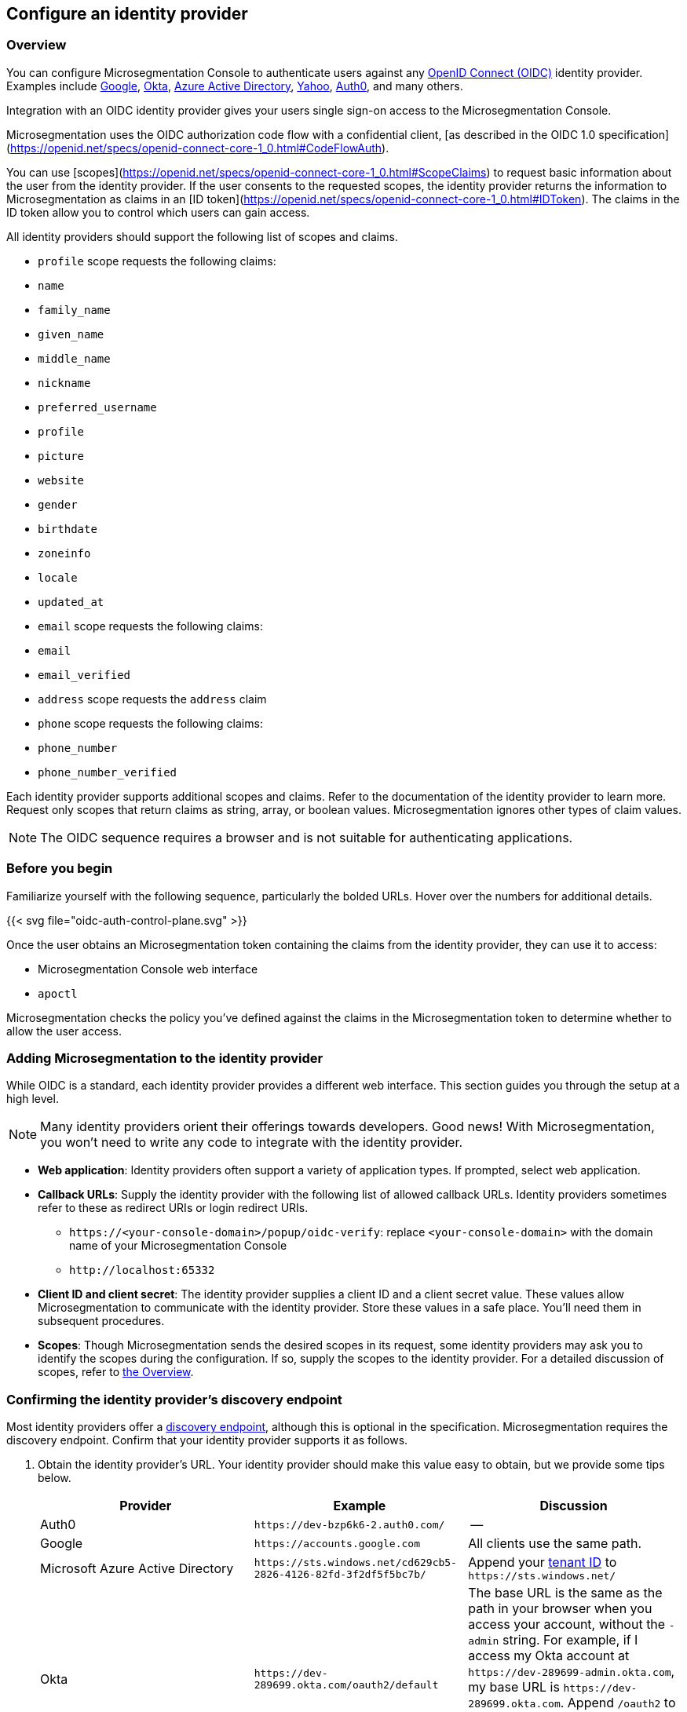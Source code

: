 == Configure an identity provider

//'''
//
//title: Configure an identity provider
//type: single
//url: "/5.0/configure/idp/"
//weight: 10
//menu:
//  5.0:
//    parent: "configure"
//    identifier: "config-idp"
//on-prem-only: true
//
//'''

[#_overview]
=== Overview

You can configure Microsegmentation Console to authenticate users against any https://openid.net/connect/[OpenID Connect (OIDC)] identity provider.
Examples include https://developers.google.com/identity/protocols/OpenIDConnect[Google], https://developer.okta.com/[Okta], https://docs.microsoft.com/en-us/azure/active-directory/develop/v1-protocols-openid-connect-code[Azure Active Directory], https://developer.yahoo.com/oauth2/guide/openid_connect/[Yahoo], https://auth0.com/[Auth0], and many others.

Integration with an OIDC identity provider gives your users single sign-on access to the Microsegmentation Console.


Microsegmentation uses the OIDC authorization code flow with a confidential client, [as described in the OIDC 1.0 specification](https://openid.net/specs/openid-connect-core-1_0.html#CodeFlowAuth).

You can use [scopes](https://openid.net/specs/openid-connect-core-1_0.html#ScopeClaims) to request basic information about the user from the identity provider.
If the user consents to the requested scopes, the identity provider returns the information to Microsegmentation as claims in an [ID token](https://openid.net/specs/openid-connect-core-1_0.html#IDToken).
The claims in the ID token allow you to control which users can gain access.

All identity providers should support the following list of scopes and claims.

- `profile` scope requests the following claims:
  - `name`
  - `family_name`
  - `given_name`
  - `middle_name`
  - `nickname`
  - `preferred_username`
  - `profile`
  - `picture`
  - `website`
  - `gender`
  - `birthdate`
  - `zoneinfo`
  - `locale`
  - `updated_at`

- `email` scope requests the following claims:
  -  `email`
  - `email_verified`

- `address` scope requests the `address` claim

- `phone` scope requests the following claims:
  - `phone_number`
  - `phone_number_verified`

Each identity provider supports additional scopes and claims.
Refer to the documentation of the identity provider to learn more.
Request only scopes that return claims as string, array, or boolean values.
Microsegmentation ignores other types of claim values.

NOTE: The OIDC sequence requires a browser and is not suitable for authenticating applications.

=== Before you begin

Familiarize yourself with the following sequence, particularly the bolded URLs.
Hover over the numbers for additional details.

{{< svg file="oidc-auth-control-plane.svg" >}}

Once the user obtains an Microsegmentation token containing the claims from the identity provider, they can use it to access:

* Microsegmentation Console web interface
* `apoctl`

Microsegmentation checks the policy you've defined against the claims in the Microsegmentation token to determine whether to allow the user access.

=== Adding Microsegmentation to the identity provider

While OIDC is a standard, each identity provider provides a different web interface.
This section guides you through the setup at a high level.

[NOTE]
====
Many identity providers orient their offerings towards developers. Good news! With Microsegmentation, you won't need to write any code to integrate with the identity provider.
====

* *Web application*: Identity providers often support a variety of application types.
If prompted, select web application.
* *Callback URLs*: Supply the identity provider with the following list of allowed callback URLs.
Identity providers sometimes refer to these as redirect URIs or login redirect URIs.
** `+https://<your-console-domain>/popup/oidc-verify+`: replace `<your-console-domain>` with the domain name of your Microsegmentation Console
** `+http://localhost:65332+`
* *Client ID and client secret*: The identity provider supplies a client ID and a client secret value.
These values allow Microsegmentation to communicate with the identity provider.
Store these values in a safe place.
You'll need them in subsequent procedures.
* *Scopes*: Though Microsegmentation sends the desired scopes in its request, some identity providers may ask you to identify the scopes during the configuration.
If so, supply the scopes to the identity provider.
For a detailed discussion of scopes, refer to <<_overview,the Overview>>.

[.task]
[#_confirming-idp-discovery-endpoint]
=== Confirming the identity provider's discovery endpoint

Most identity providers offer a https://openid.net/specs/openid-connect-discovery-1_0.html#IssuerDiscovery[discovery endpoint], although this is optional in the specification.
Microsegmentation requires the discovery endpoint.
Confirm that your identity provider supports it as follows.

[.procedure]
. Obtain the identity provider's URL. Your identity provider should make this value easy to obtain, but we provide some tips below.
+
|===
| Provider | Example | Discussion

| Auth0
| `+https://dev-bzp6k6-2.auth0.com/+`
| --

| Google
| `+https://accounts.google.com+`
| All clients use the same path.

| Microsoft Azure Active Directory
| `+https://sts.windows.net/cd629cb5-2826-4126-82fd-3f2df5f5bc7b/+`
| Append your https://techcommunity.microsoft.com/t5/Office-365/How-do-you-find-the-tenant-ID/td-p/89018[tenant ID] to `+https://sts.windows.net/+`

| Okta
| `+https://dev-289699.okta.com/oauth2/default+`
| The base URL is the same as the path in your browser when you access your account, without the `-admin` string. For example, if I access my Okta account at `+https://dev-289699-admin.okta.com+`, my base URL is `+https://dev-289699.okta.com+`. Append `/oauth2` to the base URL. Then append the ID of your authorization server. If you have an Okta developer account, the ID is probably `/default`
|===

. Set an environment variable containing the identity provider's URL. An example follows. Replace `<identity-provider-url>` with the identity provider's URL before issuing the command.
+
[,console]
----
export IDP_URL=<identity-provider-url>
----

. Check if your identity provider supports the discovery endpoint by issuing the following command.
+
[,console]
----
curl $IDP_URL/.well-known/openid-configuration
----
+
[TIP]
====
If you don't have curl installed, try replacing `curl` with `wget`.
====

. Confirm that the command returns the JSON details of the identity provider's configuration.

[.task]
=== Adding the identity provider to Microsegmentation

[.procedure]
. In the Microsegmentation Console web interface, expand *Authentication Sources* and select *OIDC Providers*.

. Click the *Create* button to add a new identity provider.

. Type the name of the identity provider in the *Name* field.
+
[TIP]
====
If you have more than one identity provider, users must manually type this name to identify their identity provider. It is case sensitive.
====

. In the *Endpoint* field, add the identity provider's URL. If you completed the steps in <<_confirming-idp-discovery-endpoint,Confirming the identity provider's discovery endpoint>>, you can retrieve this value via `echo $IDP_URL`

. Paste the client secret in the *Client Secret* field and the client ID in the *Client ID* field.

. Type the requested scopes in the *Scopes* field, pressing ENTER after each one. At a minimum, you must have `openid`. If the identity provider supports refresh tokens and you would like to enable this feature, also include the `offline_access` scope. For more detail on scopes, refer to <<_overview,the Overview>>. These will allow you to identify the user and determine whether or not to authorize them.

. To set this as the default identity provider, select *Use this provider as the default*.
+
[WARNING]
====
We recommend setting at least one identity provider as the default.
====

. To add values of claims to the `subject` field of the Microsegmentation token, type the name of the scope in the *Subject* field, pressing ENTER after each one.
+
Examples follow.
+
|===
|Scope |Claim |Description

|`profile` | `family_name` | Adds the user's last name to the Microsegmentation token.
|`email` | `email` | Adds the user's email address to the Microsegmentation token.
|`groups`^1^ | `groups` | Adds the value for the `groups` claim to the Microsegmentation token. The type of value returned by the identity provider varies. Configure your identity provider to return an array or a string, as Microsegmentation ignores booleans.
|===
+
^1^ Not available from all identity providers.

. Click *Create*.

[.task]
=== Creating an API authorization

[.procedure]
. Expand *Namespace Settings*, click *Authorizations*, and click the *Create* button.

. Type a name for the policy.

. If you want the user to have access to all of the children of the current namespace, select *Propagate to child namespaces*.

. If you do not want this policy to be visible in the child namespaces, select *Hide propagation to child namespaces*.

. Type `@auth:realm=oidc` in the *Subject* field and press ENTER.
+
Then type the Microsegmentation tag that defines the value of the claim that must appear in the user's Microsegmentation token.
Some examples follow.
+
|===
|Identity provider | Scope requested | Example claim key or value | Microsegmentation tag

|all  | `email` | `+bjoliet@email.com+` | `+@auth:email=bjoliet@email.com+`
|https://developers.google.com/identity/protocols/OpenIDConnect#hd-param[Google] | `hd` | `example.com` | `@auth:hd=example.com`
|Microsoft Azure Active Directory | `groups`        | `groups:1e94a453-2727-47f6-b59e-d86df3494312` | `@auth:groups:1e94a453-2727-47f6-b59e-d86df3494312=true`
|Microsoft Azure Active Directory | `tid`           | `tid:9188040d-6c67-4c5b-b112-36a304b66dad` | `@auth:tid:9188040d-6c67-4c5b-b112-36a304b66dad=true`
|Okta                             | `groups`        | `groups:your-org` | `@auth:groups:your-org=true`
|===
+
[TIP]
====
You can include multiple tags connected by AND or OR to form a logical expression.
====

. Select the namespace that you want to allow the user to access from the *Target Namespace* list box.

. Click *Next*.

. If you want to require the user to attempt their login from a certain subnet or subnets, specify the subnet or subnets in the *List of authorized subnets* field.

. Click *Next*.

. Select the roles that the user should have.

. Click *Create*.

. Congratulations!
The user should now be able to click *Sign in with OIDC* to access the Microsegmentation Console web interface and use `apoctl auth oidc` to log into `apoctl`.
